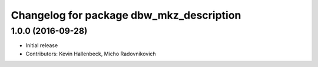 ^^^^^^^^^^^^^^^^^^^^^^^^^^^^^^^^^^^^^^^^^
Changelog for package dbw_mkz_description
^^^^^^^^^^^^^^^^^^^^^^^^^^^^^^^^^^^^^^^^^

1.0.0 (2016-09-28)
------------------
* Initial release
* Contributors: Kevin Hallenbeck, Micho Radovnikovich
